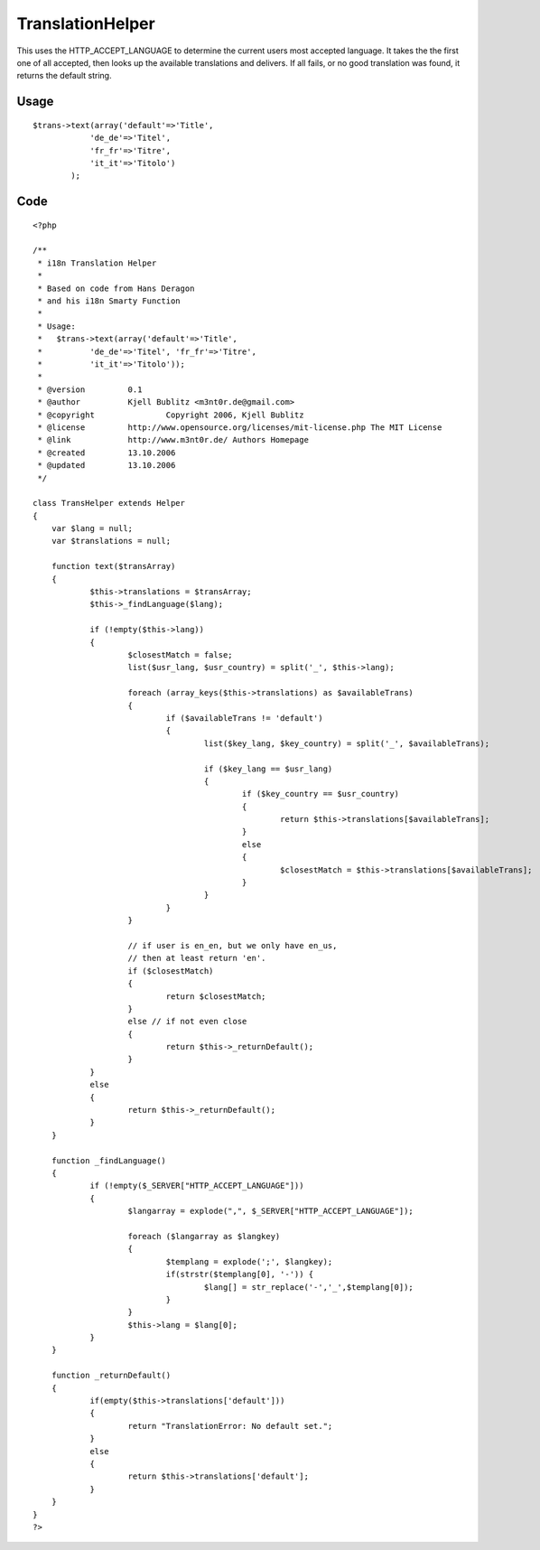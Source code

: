 TranslationHelper
=================

This uses the HTTP_ACCEPT_LANGUAGE to determine the current users most
accepted language. It takes the the first one of all accepted, then
looks up the available translations and delivers. If all fails, or no
good translation was found, it returns the default string.


Usage
`````

::

    $trans->text(array('default'=>'Title', 
    		'de_de'=>'Titel', 
    		'fr_fr'=>'Titre', 
    		'it_it'=>'Titolo')
    	    );



Code
````

::

    <?php
    
    /**
     * i18n Translation Helper
     *
     * Based on code from Hans Deragon
     * and his i18n Smarty Function
     *
     * Usage:
     *	 $trans->text(array('default'=>'Title', 
     *		'de_de'=>'Titel', 'fr_fr'=>'Titre',
     *		'it_it'=>'Titolo'));
     *
     * @version		0.1
     * @author		Kjell Bublitz <m3nt0r.de@gmail.com>
     * @copyright		Copyright 2006, Kjell Bublitz
     * @license		http://www.opensource.org/licenses/mit-license.php The MIT License
     * @link		http://www.m3nt0r.de/ Authors Homepage
     * @created		13.10.2006
     * @updated		13.10.2006
     */
    
    class TransHelper extends Helper
    {
    	var $lang = null;
    	var $translations = null;
    
    	function text($transArray)
    	{
    		$this->translations = $transArray;
    		$this->_findLanguage($lang);
    
    		if (!empty($this->lang))
    		{
    			$closestMatch = false;
    			list($usr_lang, $usr_country) = split('_', $this->lang);
    
    			foreach (array_keys($this->translations) as $availableTrans)
    			{
    				if ($availableTrans != 'default')
    				{
    					list($key_lang, $key_country) = split('_', $availableTrans);
    
    					if ($key_lang == $usr_lang)
    					{
    						if ($key_country == $usr_country)
    						{
    							return $this->translations[$availableTrans];
    						}
    						else
    						{
    							$closestMatch = $this->translations[$availableTrans];
    						}
    					}
    				}
    			}
    
    			// if user is en_en, but we only have en_us,
    			// then at least return 'en'.
    			if ($closestMatch)
    			{
    				return $closestMatch;
    			}
    			else // if not even close
    			{
    				return $this->_returnDefault();
    			}
    		}
    		else
    		{
    			return $this->_returnDefault();
    		}
    	}
    
    	function _findLanguage()
    	{
    		if (!empty($_SERVER["HTTP_ACCEPT_LANGUAGE"]))
    		{
    			$langarray = explode(",", $_SERVER["HTTP_ACCEPT_LANGUAGE"]);
    
    			foreach ($langarray as $langkey)
    			{
    				$templang = explode(';', $langkey);
    				if(strstr($templang[0], '-')) {
    					$lang[] = str_replace('-','_',$templang[0]);
    				}
    			}
    			$this->lang = $lang[0];
    		}
    	}
    
    	function _returnDefault()
    	{
    		if(empty($this->translations['default']))
    		{
    			return "TranslationError: No default set.";
    		}
    		else
    		{
    			return $this->translations['default'];
    		}
    	}
    }
    ?>



.. author:: m3nt0r
.. categories:: articles, helpers
.. tags:: language,text,i18n,translation,Helpers

